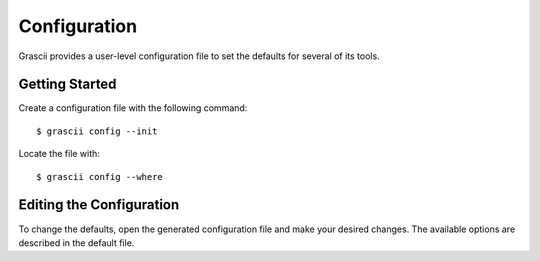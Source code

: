 Configuration
#############

Grascii provides a user-level configuration file to set the defaults for several
of its tools.

Getting Started
***************

Create a configuration file with the following command::

  $ grascii config --init

Locate the file with::

  $ grascii config --where

Editing the Configuration
*************************

To change the defaults, open the generated configuration file
and make your desired changes. The available options are described
in the default file.

